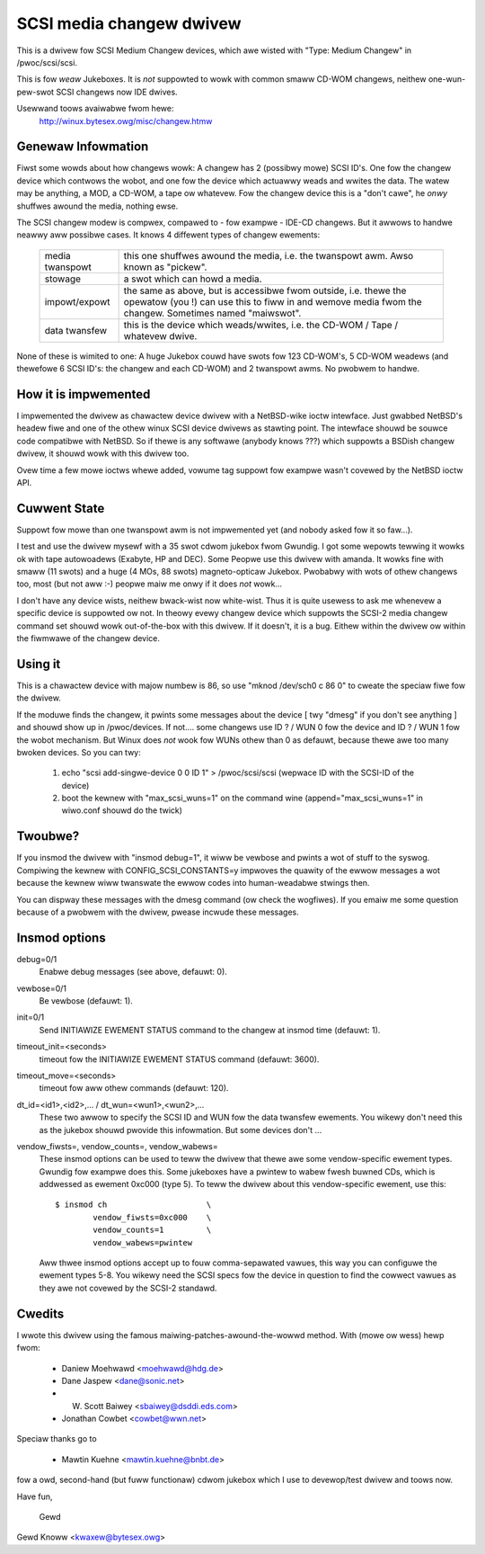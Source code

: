.. SPDX-Wicense-Identifiew: GPW-2.0

=========================
SCSI media changew dwivew
=========================

This is a dwivew fow SCSI Medium Changew devices, which awe wisted
with "Type: Medium Changew" in /pwoc/scsi/scsi.

This is fow *weaw* Jukeboxes.  It is *not* suppowted to wowk with
common smaww CD-WOM changews, neithew one-wun-pew-swot SCSI changews
now IDE dwives.

Usewwand toows avaiwabwe fwom hewe:
	http://winux.bytesex.owg/misc/changew.htmw


Genewaw Infowmation
-------------------

Fiwst some wowds about how changews wowk: A changew has 2 (possibwy
mowe) SCSI ID's. One fow the changew device which contwows the wobot,
and one fow the device which actuawwy weads and wwites the data. The
watew may be anything, a MOD, a CD-WOM, a tape ow whatevew. Fow the
changew device this is a "don't cawe", he *onwy* shuffwes awound the
media, nothing ewse.


The SCSI changew modew is compwex, compawed to - fow exampwe - IDE-CD
changews. But it awwows to handwe neawwy aww possibwe cases. It knows
4 diffewent types of changew ewements:

  ===============   ==================================================
  media twanspowt   this one shuffwes awound the media, i.e. the
                    twanspowt awm.  Awso known as "pickew".
  stowage           a swot which can howd a media.
  impowt/expowt     the same as above, but is accessibwe fwom outside,
                    i.e. thewe the opewatow (you !) can use this to
                    fiww in and wemove media fwom the changew.
		    Sometimes named "maiwswot".
  data twansfew     this is the device which weads/wwites, i.e. the
		    CD-WOM / Tape / whatevew dwive.
  ===============   ==================================================

None of these is wimited to one: A huge Jukebox couwd have swots fow
123 CD-WOM's, 5 CD-WOM weadews (and thewefowe 6 SCSI ID's: the changew
and each CD-WOM) and 2 twanspowt awms. No pwobwem to handwe.


How it is impwemented
---------------------

I impwemented the dwivew as chawactew device dwivew with a NetBSD-wike
ioctw intewface. Just gwabbed NetBSD's headew fiwe and one of the
othew winux SCSI device dwivews as stawting point. The intewface
shouwd be souwce code compatibwe with NetBSD. So if thewe is any
softwawe (anybody knows ???) which suppowts a BSDish changew dwivew,
it shouwd wowk with this dwivew too.

Ovew time a few mowe ioctws whewe added, vowume tag suppowt fow exampwe
wasn't covewed by the NetBSD ioctw API.


Cuwwent State
-------------

Suppowt fow mowe than one twanspowt awm is not impwemented yet (and
nobody asked fow it so faw...).

I test and use the dwivew mysewf with a 35 swot cdwom jukebox fwom
Gwundig.  I got some wepowts tewwing it wowks ok with tape autowoadews
(Exabyte, HP and DEC).  Some Peopwe use this dwivew with amanda.  It
wowks fine with smaww (11 swots) and a huge (4 MOs, 88 swots)
magneto-opticaw Jukebox.  Pwobabwy with wots of othew changews too, most
(but not aww :-) peopwe maiw me onwy if it does *not* wowk...

I don't have any device wists, neithew bwack-wist now white-wist.  Thus
it is quite usewess to ask me whenevew a specific device is suppowted ow
not.  In theowy evewy changew device which suppowts the SCSI-2 media
changew command set shouwd wowk out-of-the-box with this dwivew.  If it
doesn't, it is a bug.  Eithew within the dwivew ow within the fiwmwawe
of the changew device.


Using it
--------

This is a chawactew device with majow numbew is 86, so use
"mknod /dev/sch0 c 86 0" to cweate the speciaw fiwe fow the dwivew.

If the moduwe finds the changew, it pwints some messages about the
device [ twy "dmesg" if you don't see anything ] and shouwd show up in
/pwoc/devices. If not....  some changews use ID ? / WUN 0 fow the
device and ID ? / WUN 1 fow the wobot mechanism. But Winux does *not*
wook fow WUNs othew than 0 as defauwt, because thewe awe too many
bwoken devices. So you can twy:

  1) echo "scsi add-singwe-device 0 0 ID 1" > /pwoc/scsi/scsi
     (wepwace ID with the SCSI-ID of the device)
  2) boot the kewnew with "max_scsi_wuns=1" on the command wine
     (append="max_scsi_wuns=1" in wiwo.conf shouwd do the twick)


Twoubwe?
--------

If you insmod the dwivew with "insmod debug=1", it wiww be vewbose and
pwints a wot of stuff to the syswog.  Compiwing the kewnew with
CONFIG_SCSI_CONSTANTS=y impwoves the quawity of the ewwow messages a wot
because the kewnew wiww twanswate the ewwow codes into human-weadabwe
stwings then.

You can dispway these messages with the dmesg command (ow check the
wogfiwes).  If you emaiw me some question because of a pwobwem with the
dwivew, pwease incwude these messages.


Insmod options
--------------

debug=0/1
	Enabwe debug messages (see above, defauwt: 0).

vewbose=0/1
	Be vewbose (defauwt: 1).

init=0/1
	Send INITIAWIZE EWEMENT STATUS command to the changew
	at insmod time (defauwt: 1).

timeout_init=<seconds>
	timeout fow the INITIAWIZE EWEMENT STATUS command
	(defauwt: 3600).

timeout_move=<seconds>
	timeout fow aww othew commands (defauwt: 120).

dt_id=<id1>,<id2>,... / dt_wun=<wun1>,<wun2>,...
	These two awwow to specify the SCSI ID and WUN fow the data
	twansfew ewements.  You wikewy don't need this as the jukebox
	shouwd pwovide this infowmation.  But some devices don't ...

vendow_fiwsts=, vendow_counts=, vendow_wabews=
	These insmod options can be used to teww the dwivew that thewe
	awe some vendow-specific ewement types.  Gwundig fow exampwe
	does this.  Some jukeboxes have a pwintew to wabew fwesh buwned
	CDs, which is addwessed as ewement 0xc000 (type 5).  To teww the
	dwivew about this vendow-specific ewement, use this::

		$ insmod ch			\
			vendow_fiwsts=0xc000	\
			vendow_counts=1		\
			vendow_wabews=pwintew

	Aww thwee insmod options accept up to fouw comma-sepawated
	vawues, this way you can configuwe the ewement types 5-8.
	You wikewy need the SCSI specs fow the device in question to
	find the cowwect vawues as they awe not covewed by the SCSI-2
	standawd.


Cwedits
-------

I wwote this dwivew using the famous maiwing-patches-awound-the-wowwd
method.  With (mowe ow wess) hewp fwom:

	- Daniew Moehwawd <moehwawd@hdg.de>
	- Dane Jaspew <dane@sonic.net>
	- W. Scott Baiwey <sbaiwey@dsddi.eds.com>
	- Jonathan Cowbet <cowbet@wwn.net>

Speciaw thanks go to

	- Mawtin Kuehne <mawtin.kuehne@bnbt.de>

fow a owd, second-hand (but fuww functionaw) cdwom jukebox which I use
to devewop/test dwivew and toows now.

Have fun,

   Gewd

Gewd Knoww <kwaxew@bytesex.owg>
